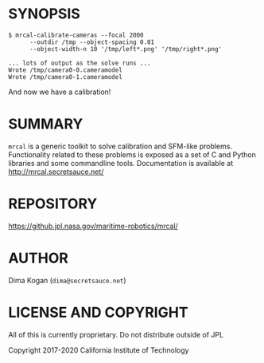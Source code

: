 * SYNOPSIS

#+BEGIN_EXAMPLE
$ mrcal-calibrate-cameras --focal 2000
      --outdir /tmp --object-spacing 0.01
      --object-width-n 10 '/tmp/left*.png' '/tmp/right*.png'

... lots of output as the solve runs ...
Wrote /tmp/camera0-0.cameramodel
Wrote /tmp/camera0-1.cameramodel
#+END_EXAMPLE

And now we have a calibration!

* SUMMARY

=mrcal= is a generic toolkit to solve calibration and SFM-like problems.
Functionality related to these problems is exposed as a set of C and Python
libraries and some commandline tools. Documentation is available at
http://mrcal.secretsauce.net/

* REPOSITORY

https://github.jpl.nasa.gov/maritime-robotics/mrcal/

* AUTHOR

Dima Kogan (=dima@secretsauce.net=)

* LICENSE AND COPYRIGHT

All of this is currently proprietary. Do not distribute outside of JPL

Copyright 2017-2020 California Institute of Technology
